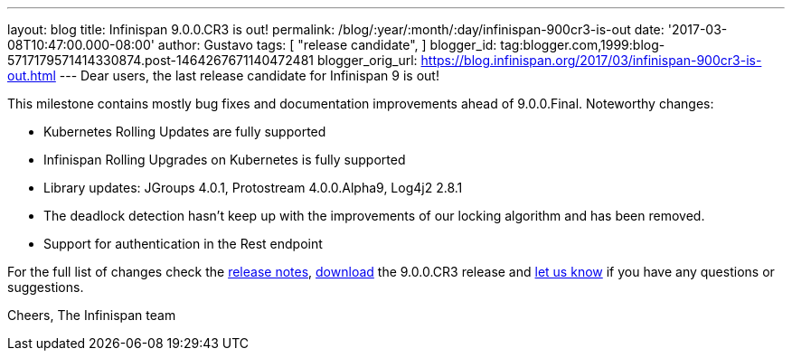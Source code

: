---
layout: blog
title: Infinispan 9.0.0.CR3 is out!
permalink: /blog/:year/:month/:day/infinispan-900cr3-is-out
date: '2017-03-08T10:47:00.000-08:00'
author: Gustavo
tags: [
"release candidate",
]
blogger_id: tag:blogger.com,1999:blog-5717179571414330874.post-1464267671140472481
blogger_orig_url: https://blog.infinispan.org/2017/03/infinispan-900cr3-is-out.html
---
Dear users, the last release candidate for Infinispan 9 is out!

This milestone contains mostly bug fixes and documentation improvements
ahead of 9.0.0.Final. Noteworthy changes:

* Kubernetes Rolling Updates are fully supported
* Infinispan Rolling Upgrades on Kubernetes is fully supported
* Library updates: JGroups 4.0.1, Protostream 4.0.0.Alpha9, Log4j2 2.8.1
* The deadlock detection hasn't keep up with the improvements of our
locking algorithm and has been removed.
* Support for authentication in the Rest endpoint

For the full list of changes check the
https://issues.jboss.org/secure/ReleaseNote.jspa?projectId=12310799&version=12334065[release
notes], http://infinispan.org/download/[download] the 9.0.0.CR3 release
and http://stg-ispn.rhcloud.com/community/[let us know] if you have any
questions or suggestions.

Cheers,
The Infinispan team


